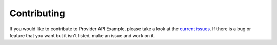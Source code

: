 Contributing
============

If you would like to contribute to Provider API Example, please take a look at the
`current issues <https://github.com/sergeyklay/provider-pact-example/issues>`_.
If there is a bug or feature that you want but it isn't listed, make an issue
and work on it.
